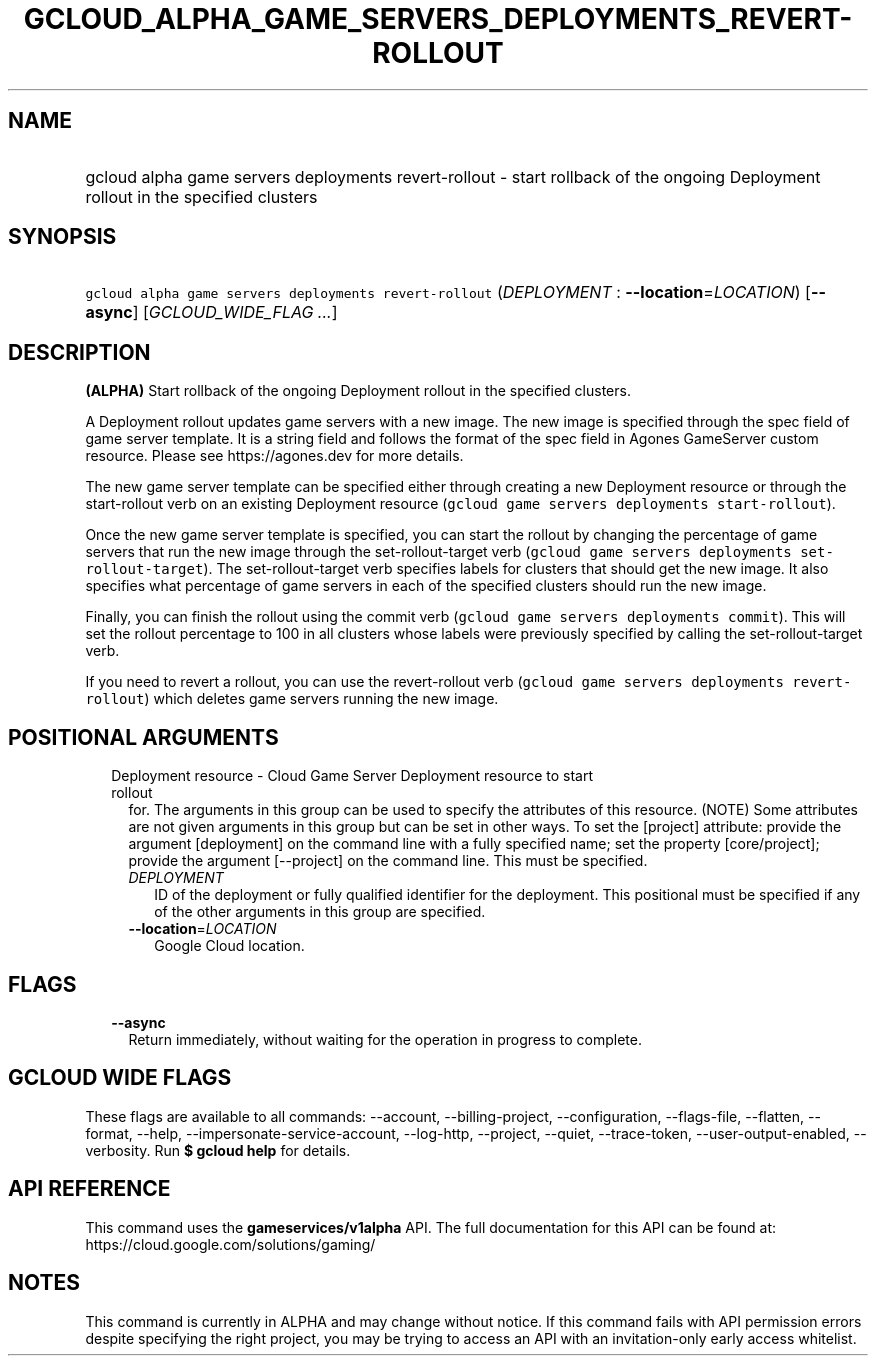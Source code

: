 
.TH "GCLOUD_ALPHA_GAME_SERVERS_DEPLOYMENTS_REVERT\-ROLLOUT" 1



.SH "NAME"
.HP
gcloud alpha game servers deployments revert\-rollout \- start rollback of the ongoing Deployment rollout in the specified clusters



.SH "SYNOPSIS"
.HP
\f5gcloud alpha game servers deployments revert\-rollout\fR (\fIDEPLOYMENT\fR\ :\ \fB\-\-location\fR=\fILOCATION\fR) [\fB\-\-async\fR] [\fIGCLOUD_WIDE_FLAG\ ...\fR]



.SH "DESCRIPTION"

\fB(ALPHA)\fR Start rollback of the ongoing Deployment rollout in the specified
clusters.

A Deployment rollout updates game servers with a new image. The new image is
specified through the spec field of game server template. It is a string field
and follows the format of the spec field in Agones GameServer custom resource.
Please see https://agones.dev for more details.

The new game server template can be specified either through creating a new
Deployment resource or through the start\-rollout verb on an existing Deployment
resource (\f5gcloud game servers deployments start\-rollout\fR).

Once the new game server template is specified, you can start the rollout by
changing the percentage of game servers that run the new image through the
set\-rollout\-target verb (\f5gcloud game servers deployments
set\-rollout\-target\fR). The set\-rollout\-target verb specifies labels for
clusters that should get the new image. It also specifies what percentage of
game servers in each of the specified clusters should run the new image.

Finally, you can finish the rollout using the commit verb (\f5gcloud game
servers deployments commit\fR). This will set the rollout percentage to 100 in
all clusters whose labels were previously specified by calling the
set\-rollout\-target verb.

If you need to revert a rollout, you can use the revert\-rollout verb (\f5gcloud
game servers deployments revert\-rollout\fR) which deletes game servers running
the new image.



.SH "POSITIONAL ARGUMENTS"

.RS 2m
.TP 2m

Deployment resource \- Cloud Game Server Deployment resource to start rollout
for. The arguments in this group can be used to specify the attributes of this
resource. (NOTE) Some attributes are not given arguments in this group but can
be set in other ways. To set the [project] attribute: provide the argument
[deployment] on the command line with a fully specified name; set the property
[core/project]; provide the argument [\-\-project] on the command line. This
must be specified.

.RS 2m
.TP 2m
\fIDEPLOYMENT\fR
ID of the deployment or fully qualified identifier for the deployment. This
positional must be specified if any of the other arguments in this group are
specified.

.TP 2m
\fB\-\-location\fR=\fILOCATION\fR
Google Cloud location.


.RE
.RE
.sp

.SH "FLAGS"

.RS 2m
.TP 2m
\fB\-\-async\fR
Return immediately, without waiting for the operation in progress to complete.


.RE
.sp

.SH "GCLOUD WIDE FLAGS"

These flags are available to all commands: \-\-account, \-\-billing\-project,
\-\-configuration, \-\-flags\-file, \-\-flatten, \-\-format, \-\-help,
\-\-impersonate\-service\-account, \-\-log\-http, \-\-project, \-\-quiet,
\-\-trace\-token, \-\-user\-output\-enabled, \-\-verbosity. Run \fB$ gcloud
help\fR for details.



.SH "API REFERENCE"

This command uses the \fBgameservices/v1alpha\fR API. The full documentation for
this API can be found at: https://cloud.google.com/solutions/gaming/



.SH "NOTES"

This command is currently in ALPHA and may change without notice. If this
command fails with API permission errors despite specifying the right project,
you may be trying to access an API with an invitation\-only early access
whitelist.

